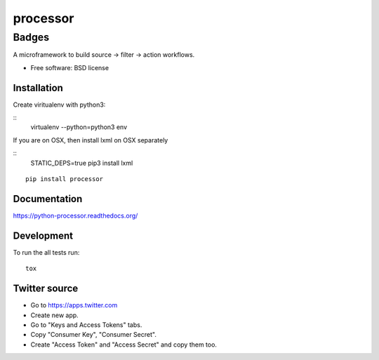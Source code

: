 ===============================
processor
===============================

Badges
------

| |docs| |travis| |appveyor| |coveralls| |landscape| |scrutinizer|
| |version| |downloads| |wheel| |supported-versions| |supported-implementations|

.. |docs| image:: https://readthedocs.org/projects/python-processor/badge/?style=flat
    :target: https://readthedocs.org/projects/python-processor
    :alt: Documentation Status

.. |travis| image:: http://img.shields.io/travis/svetlyak40wt/python-processor/master.png?style=flat
    :alt: Travis-CI Build Status
    :target: https://travis-ci.org/svetlyak40wt/python-processor

.. |appveyor| image:: https://ci.appveyor.com/api/projects/status/github/svetlyak40wt/python-processor?branch=master
    :alt: AppVeyor Build Status
    :target: https://ci.appveyor.com/project/svetlyak40wt/python-processor

.. |coveralls| image:: http://img.shields.io/coveralls/svetlyak40wt/python-processor/master.png?style=flat
    :alt: Coverage Status
    :target: https://coveralls.io/r/svetlyak40wt/python-processor

.. |landscape| image:: https://landscape.io/github/svetlyak40wt/python-processor/master/landscape.svg?style=flat
    :target: https://landscape.io/github/svetlyak40wt/python-processor/master
    :alt: Code Quality Status

.. |version| image:: http://img.shields.io/pypi/v/processor.png?style=flat
    :alt: PyPI Package latest release
    :target: https://pypi.python.org/pypi/processor

.. |downloads| image:: http://img.shields.io/pypi/dm/processor.png?style=flat
    :alt: PyPI Package monthly downloads
    :target: https://pypi.python.org/pypi/processor

.. |wheel| image:: https://pypip.in/wheel/processor/badge.png?style=flat
    :alt: PyPI Wheel
    :target: https://pypi.python.org/pypi/processor

.. |supported-versions| image:: https://pypip.in/py_versions/processor/badge.png?style=flat
    :alt: Supported versions
    :target: https://pypi.python.org/pypi/processor

.. |supported-implementations| image:: https://pypip.in/implementation/processor/badge.png?style=flat
    :alt: Supported imlementations
    :target: https://pypi.python.org/pypi/processor

.. |scrutinizer| image:: https://img.shields.io/scrutinizer/g/svetlyak40wt/python-processor/master.png?style=flat
    :alt: Scrtinizer Status
    :target: https://scrutinizer-ci.com/g/svetlyak40wt/python-processor/

A microframework to build source -> filter -> action workflows.

* Free software: BSD license

Installation
============

Create viritualenv with python3:

::
   virtualenv --python=python3 env

If you are on OSX, then install lxml on OSX separately

:: 
   STATIC_DEPS=true pip3 install lxml


::

    pip install processor

Documentation
=============

https://python-processor.readthedocs.org/

Development
===========

To run the all tests run::

    tox


Twitter source
==============

* Go to https://apps.twitter.com
* Create new app.
* Go to "Keys and Access Tokens" tabs.
* Copy "Consumer Key", "Consumer Secret".
* Create "Access Token" and "Access Secret" and copy them too.
